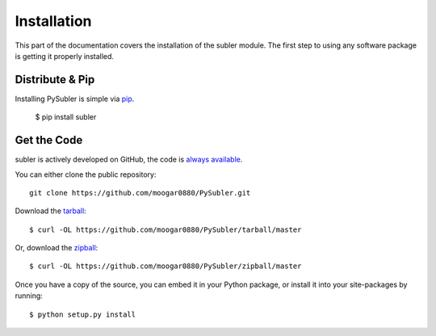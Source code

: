 .. _install:

Installation
============

This part of the documentation covers the installation of the subler module.
The first step to using any software package is getting it properly installed.


Distribute & Pip
----------------

Installing PySubler is simple via `pip <http://www.pip-installer.org/>`_.

    $ pip install subler

Get the Code
------------

subler is actively developed on GitHub, the code is
`always available <https://github.com/moogar0880/PySubler>`_.

You can either clone the public repository::

    git clone https://github.com/moogar0880/PySubler.git

Download the `tarball <https://github.com/moogar0880/PySubler/tarball/master>`_::

    $ curl -OL https://github.com/moogar0880/PySubler/tarball/master

Or, download the `zipball <https://github.com/moogar0880/PySubler/zipball/master>`_::

    $ curl -OL https://github.com/moogar0880/PySubler/zipball/master

Once you have a copy of the source, you can embed it in your Python package,
or install it into your site-packages by running::

    $ python setup.py install


